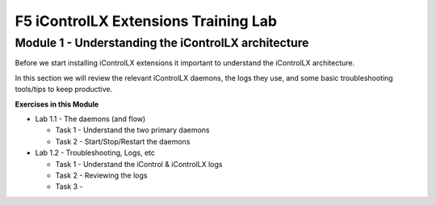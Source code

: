 F5 iControlLX Extensions Training Lab
======================================

Module 1 - Understanding the iControlLX architecture
----------------------------------------------------

Before we start installing iControlLX extensions it important to understand the
iControlLX architecture.

In this section we will review the relevant iControlLX daemons, the logs they
use, and some basic troubleshooting tools/tips to keep productive.



**Exercises in this Module**

- Lab 1.1 - The daemons (and flow)

  - Task 1 - Understand the two primary daemons
  - Task 2 - Start/Stop/Restart the daemons

- Lab 1.2 - Troubleshooting, Logs, etc

  - Task 1 - Understand the iControl & iControlLX logs
  - Task 2 - Reviewing the logs
  - Task 3 -


  .. toctree::
     :maxdepth: 1
     :glob:
